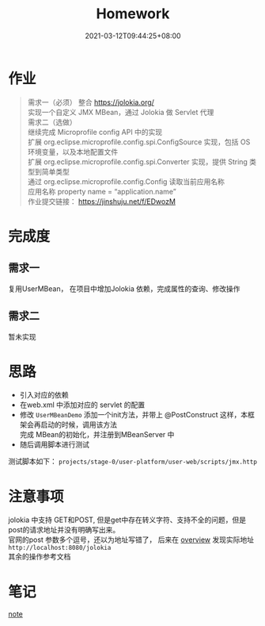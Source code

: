#+title: Homework
#+date:  2021-03-12T09:44:25+08:00
#+weight: 1

* 作业

#+begin_quote
需求一（必须）
    整合 https://jolokia.org/ \\
    实现一个自定义 JMX MBean，通过 Jolokia 做 Servlet 代理 \\
需求二（选做） \\
    继续完成 Microprofile config API 中的实现 \\
    扩展 org.eclipse.microprofile.config.spi.ConfigSource 实现，包括 OS 环境变量，以及本地配置文件 \\
    扩展 org.eclipse.microprofile.config.spi.Converter 实现，提供 String 类型到简单类型 \\
    通过 org.eclipse.microprofile.config.Config 读取当前应用名称 \\
    应用名称 property name = “application.name” \\
作业提交链接： https://jinshuju.net/f/EDwozM
#+end_quote

* 完成度
** 需求一
   复用UserMBean， 在项目中增加Jolokia 依赖，完成属性的查询、修改操作
** 需求二
   暂未实现
  
* 思路
  - 引入对应的依赖
  - 在web.xml 中添加对应的 servlet 的配置
  - 修改 ~UserMBeanDemo~ 添加一个init方法，并带上 @PostConstruct 这样，本框架会再启动的时候，调用该方法 \\
    完成 MBean的初始化，并注册到MBeanServer 中
  - 随后调用脚本进行测试  
  测试脚本如下： 
  ~projects/stage-0/user-platform/user-web/scripts/jmx.http~
* 注意事项
  jolokia 中支持 GET和POST, 但是get中存在转义字符、支持不全的问题，但是post的请求地址并没有明确写出来。  \\
  官网的post 参数多个逗号，还以为地址写错了， 后来在 [[https://jolokia.org/features/overview.html][overview]] 发现实际地址 ~http://localhost:8080/jolokia~ \\
  其余的操作参考文档

  [[file:../images/post-param.png]]

* 笔记
 [[file: ../note/][note]]
  
